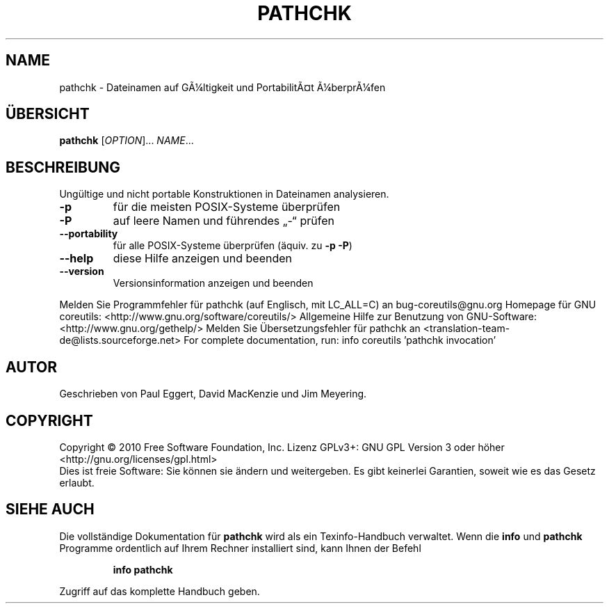 .\" DO NOT MODIFY THIS FILE!  It was generated by help2man 1.38.2.
.TH PATHCHK "1" "April 2010" "GNU coreutils 8.5" "Benutzerkommandos"
.SH NAME
pathchk \- Dateinamen auf GÃ¼ltigkeit und PortabilitÃ¤t Ã¼berprÃ¼fen
.SH ÜBERSICHT
.B pathchk
[\fIOPTION\fR]... \fINAME\fR...
.SH BESCHREIBUNG
Ungültige und nicht portable Konstruktionen in Dateinamen analysieren.
.TP
\fB\-p\fR
für die meisten POSIX‐Systeme überprüfen
.TP
\fB\-P\fR
auf leere Namen und führendes „\-“ prüfen
.TP
\fB\-\-portability\fR
für alle POSIX‐Systeme überprüfen (äquiv. zu \fB\-p\fR \fB\-P\fR)
.TP
\fB\-\-help\fR
diese Hilfe anzeigen und beenden
.TP
\fB\-\-version\fR
Versionsinformation anzeigen und beenden
.PP
Melden Sie Programmfehler für pathchk (auf Englisch, mit LC_ALL=C) an bug\-coreutils@gnu.org
Homepage für GNU coreutils: <http://www.gnu.org/software/coreutils/>
Allgemeine Hilfe zur Benutzung von GNU\-Software: <http://www.gnu.org/gethelp/>
Melden Sie Übersetzungsfehler für pathchk an <translation\-team\-de@lists.sourceforge.net>
For complete documentation, run: info coreutils 'pathchk invocation'
.SH AUTOR
Geschrieben von Paul Eggert, David MacKenzie und Jim Meyering.
.SH COPYRIGHT
Copyright \(co 2010 Free Software Foundation, Inc.
Lizenz GPLv3+: GNU GPL Version 3 oder höher <http://gnu.org/licenses/gpl.html>
.br
Dies ist freie Software: Sie können sie ändern und weitergeben.
Es gibt keinerlei Garantien, soweit wie es das Gesetz erlaubt.
.SH "SIEHE AUCH"
Die vollständige Dokumentation für
.B pathchk
wird als ein Texinfo-Handbuch verwaltet. Wenn die
.B info
und
.B pathchk
Programme ordentlich auf Ihrem Rechner installiert sind, kann Ihnen der
Befehl
.IP
.B info pathchk
.PP
Zugriff auf das komplette Handbuch geben.
